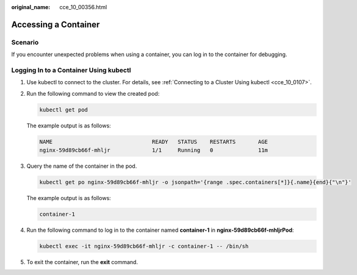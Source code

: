:original_name: cce_10_00356.html

.. _cce_10_00356:

Accessing a Container
=====================

Scenario
--------

If you encounter unexpected problems when using a container, you can log in to the container for debugging.

Logging In to a Container Using kubectl
---------------------------------------

#. Use kubectl to connect to the cluster. For details, see :ref:`Connecting to a Cluster Using kubectl <cce_10_0107>`.

#. Run the following command to view the created pod:

   .. code-block::

      kubectl get pod

   The example output is as follows:

   .. code-block::

      NAME                               READY   STATUS    RESTARTS       AGE
      nginx-59d89cb66f-mhljr             1/1     Running   0              11m

#. Query the name of the container in the pod.

   .. code-block::

      kubectl get po nginx-59d89cb66f-mhljr -o jsonpath='{range .spec.containers[*]}{.name}{end}{"\n"}'

   The example output is as follows:

   .. code-block::

      container-1

#. Run the following command to log in to the container named **container-1** in **nginx-59d89cb66f-mhljrPod**:

   .. code-block::

      kubectl exec -it nginx-59d89cb66f-mhljr -c container-1 -- /bin/sh

#. To exit the container, run the **exit** command.

